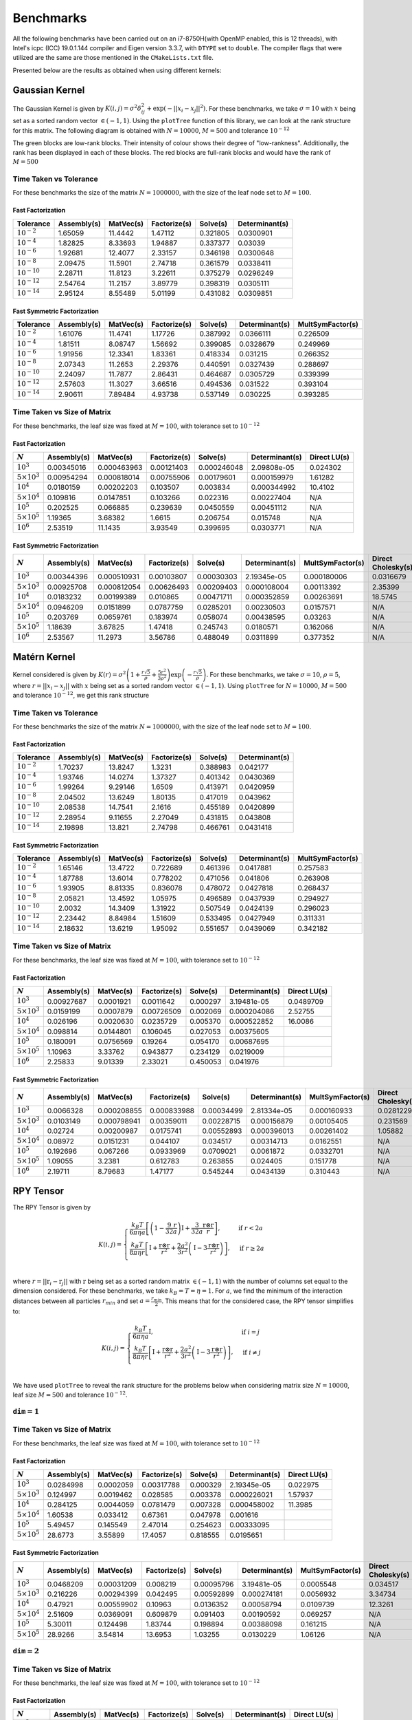 **********
Benchmarks
**********

All the following benchmarks have been carried out on an i7-8750H(with OpenMP enabled, this is 12 threads), with Intel's icpc (ICC) 19.0.1.144 compiler and Eigen version 3.3.7, with ``DTYPE`` set to ``double``. The compiler flags that were utilized are the same are those mentioned in the ``CMakeLists.txt`` file.

Presented below are the results as obtained when using different kernels:

Gaussian Kernel
###############

The Gaussian Kernel is given by :math:`K(i, j) = \sigma^2 \delta_{ij}^2 + \exp(-||x_i - x_j||^2)`. For these benchmarks, we take :math:`\sigma = 10` with :math:`x` being set as a sorted random vector :math:`\in (-1, 1)`. Using the ``plotTree`` function of this library, we can look at the rank structure for this matrix. The following diagram is obtained with :math:`N = 10000`, :math:`M = 500` and tolerance :math:`10^{-12}`

.. image:: images/gaussian_rank_structure.svg
   :width: 400

The green blocks are low-rank blocks. Their intensity of colour shows their degree of "low-rankness". Additionally, the rank has been displayed in each of these blocks. The red blocks are full-rank blocks and would have the rank of :math:`M = 500`

Time Taken vs Tolerance
~~~~~~~~~~~~~~~~~~~~~~~

For these benchmarks the size of the matrix :math:`N = 1000000`, with the size of the leaf node set to :math:`M = 100`.

Fast Factorization
^^^^^^^^^^^^^^^^^^

+----------------+------------+---------+------------+--------+--------------+
|Tolerance       | Assembly(s)|MatVec(s)|Factorize(s)|Solve(s)|Determinant(s)|
+================+============+=========+============+========+==============+ 
|:math:`10^{-2}` | 1.65059    |11.4442  |1.47112     |0.321805|0.0300901     |
+----------------+------------+---------+------------+--------+--------------+ 
|:math:`10^{-4}` | 1.82825    |8.33693  |1.94887     |0.337377|0.03039       |
+----------------+------------+---------+------------+--------+--------------+ 
|:math:`10^{-6}` | 1.92681    |12.4077  |2.33157     |0.346198|0.0300648     |
+----------------+------------+---------+------------+--------+--------------+
|:math:`10^{-8}` | 2.09475    |11.5901  |2.74718     |0.361579|0.0338411     |
+----------------+------------+---------+------------+--------+--------------+ 
|:math:`10^{-10}`| 2.28711    |11.8123  |3.22611     |0.375279|0.0296249     |
+----------------+------------+---------+------------+--------+--------------+ 
|:math:`10^{-12}`| 2.54764    |11.2157  |3.89779     |0.398319|0.0305111     |
+----------------+------------+---------+------------+--------+--------------+ 
|:math:`10^{-14}`| 2.95124    |8.55489  |5.01199     |0.431082|0.0309851     | 
+----------------+------------+---------+------------+--------+--------------+ 

.. image:: images/gaussian1.png
   :width: 600

Fast Symmetric Factorization
^^^^^^^^^^^^^^^^^^^^^^^^^^^^

+----------------+------------+---------+------------+--------+--------------+----------------+
|Tolerance       | Assembly(s)|MatVec(s)|Factorize(s)|Solve(s)|Determinant(s)|MultSymFactor(s)|
+================+============+=========+============+========+==============+================+ 
|:math:`10^{-2}` | 1.61076    |11.4741  |1.17726     |0.387992|0.0366111     |0.226509        |
+----------------+------------+---------+------------+--------+--------------+----------------+ 
|:math:`10^{-4}` | 1.81511    |8.08747  |1.56692     |0.399085|0.0328679     |0.249969        |
+----------------+------------+---------+------------+--------+--------------+----------------+ 
|:math:`10^{-6}` | 1.91956    |12.3341  |1.83361     |0.418334|0.031215      |0.266352        |
+----------------+------------+---------+------------+--------+--------------+----------------+ 
|:math:`10^{-8}` | 2.07343    |11.2653  |2.29376     |0.440591|0.0327439     |0.288697        |
+----------------+------------+---------+------------+--------+--------------+----------------+ 
|:math:`10^{-10}`| 2.24097    |11.7877  |2.86431     |0.464687|0.0305729     |0.339399        |
+----------------+------------+---------+------------+--------+--------------+----------------+ 
|:math:`10^{-12}`| 2.57603    |11.3027  |3.66516     |0.494536|0.031522      |0.393104        |
+----------------+------------+---------+------------+--------+--------------+----------------+ 
|:math:`10^{-14}`| 2.90611    |7.89484  |4.93738     |0.537149|0.030225      |0.393285        | 
+----------------+------------+---------+------------+--------+--------------+----------------+ 

.. image:: images/gaussian2.png
   :width: 600


Time Taken vs Size of Matrix
~~~~~~~~~~~~~~~~~~~~~~~~~~~~

For these benchmarks, the leaf size was fixed at :math:`M = 100`, with tolerance set to :math:`10^{-12}`

Fast Factorization
^^^^^^^^^^^^^^^^^^

+-----------------------+------------+------------+------------+-----------+--------------+----------------+
|:math:`N`              | Assembly(s)|MatVec(s)   |Factorize(s)|Solve(s)   |Determinant(s)|Direct LU(s)    |
+=======================+============+============+============+===========+==============+================+
|:math:`10^{3}`         | 0.00345016 |0.000463963 |0.00121403  |0.000246048|2.09808e-05   |0.024302        |
+-----------------------+------------+------------+------------+-----------+--------------+----------------+
|:math:`5 \times 10^{3}`| 0.00954294 |0.000818014 |0.00755906  |0.00179601 |0.000159979   |1.61282         |
+-----------------------+------------+------------+------------+-----------+--------------+----------------+
|:math:`10^{4}`         | 0.0180159  |0.00202203  |0.103507    |0.003834   |0.000344992   |10.4102         |
+-----------------------+------------+------------+------------+-----------+--------------+----------------+
|:math:`5 \times 10^{4}`| 0.109816   |0.0147851   |0.103266    |0.022316   |0.00227404    |N/A             |
+-----------------------+------------+------------+------------+-----------+--------------+----------------+
|:math:`10^{5}`         | 0.202525   |0.066885    |0.239639    |0.0450559  |0.00451112    |N/A             |
+-----------------------+------------+------------+------------+-----------+--------------+----------------+
|:math:`5 \times 10^{5}`| 1.19365    |3.68382     |1.6615      |0.206754   |0.015748      |N/A             |
+-----------------------+------------+------------+------------+-----------+--------------+----------------+
|:math:`10^{6}`         | 2.53519    |11.1435     |3.93549     |0.399695   |0.0303771     |N/A             |
+-----------------------+------------+------------+------------+-----------+--------------+----------------+

.. image:: images/gaussian3.png
   :width: 600

Fast Symmetric Factorization
^^^^^^^^^^^^^^^^^^^^^^^^^^^^

+-----------------------+------------+-----------+------------+----------+--------------+----------------+------------------+
|:math:`N`              | Assembly(s)|MatVec(s)  |Factorize(s)|Solve(s)  |Determinant(s)|MultSymFactor(s)|Direct Cholesky(s)|
+=======================+============+===========+============+==========+==============+================+==================+
|:math:`10^{3}`         | 0.00344396 |0.000510931|0.00103807  |0.00030303|2.19345e-05   |0.000180006     |0.0316679         |
+-----------------------+------------+-----------+------------+----------+--------------+----------------+------------------+
|:math:`5 \times 10^{3}`| 0.00925708 |0.000812054|0.00626493  |0.00209403|0.000108004   |0.00113392      |2.35399           |
+-----------------------+------------+-----------+------------+----------+--------------+----------------+------------------+
|:math:`10^{4}`         | 0.0183232  |0.00199389 |0.010865    |0.00471711|0.000352859   |0.00263691      |18.5745           |
+-----------------------+------------+-----------+------------+----------+--------------+----------------+------------------+
|:math:`5 \times 10^{4}`| 0.0946209  |0.0151899  |0.0787759   |0.0285201 |0.00230503    |0.0157571       |N/A               |
+-----------------------+------------+-----------+------------+----------+--------------+----------------+------------------+
|:math:`10^{5}`         | 0.203769   |0.0659761  |0.183974    |0.058074  |0.00438595    |0.03263         |N/A               |
+-----------------------+------------+-----------+------------+----------+--------------+----------------+------------------+
|:math:`5 \times 10^{5}`| 1.18639    |3.67825    |1.47418     |0.245743  |0.0180571     |0.162066        |N/A               |
+-----------------------+------------+-----------+------------+----------+--------------+----------------+------------------+
|:math:`10^{6}`         | 2.53567    |11.2973    |3.56786     |0.488049  |0.0311899     |0.377352        |N/A               |
+-----------------------+------------+-----------+------------+----------+--------------+----------------+------------------+

.. image:: images/gaussian4.png
   :width: 600

Matérn Kernel
#############

Kernel considered is given by :math:`K(r) = \sigma^2 \left(1 + \frac{r \sqrt{5}}{\rho} + \frac{5 r^2}{3 \rho^2}\right)\exp{\left(-\frac{r \sqrt{5}}{\rho}\right)}`. For these benchmarks, we take :math:`\sigma = 10`, :math:`\rho = 5`, where :math:`r = ||x_i - x_j||` with :math:`x` being set as a sorted random vector :math:`\in (-1, 1)`. Using ``plotTree`` for :math:`N = 10000`, :math:`M = 500` and tolerance :math:`10^{-12}`, we get this rank structure

.. image:: images/matern_rank_structure.svg
   :width: 400

Time Taken vs Tolerance
~~~~~~~~~~~~~~~~~~~~~~~

For these benchmarks the size of the matrix :math:`N = 1000000`, with the size of the leaf node set to :math:`M = 100`.

Fast Factorization
^^^^^^^^^^^^^^^^^^

+----------------+------------+---------+------------+--------+--------------+
|Tolerance       | Assembly(s)|MatVec(s)|Factorize(s)|Solve(s)|Determinant(s)|
+================+============+=========+============+========+==============+ 
|:math:`10^{-2}` | 1.70237    |13.8247  |1.3231      |0.388983|0.042177      |
+----------------+------------+---------+------------+--------+--------------+ 
|:math:`10^{-4}` | 1.93746    |14.0274  |1.37327     |0.401342|0.0430369     |
+----------------+------------+---------+------------+--------+--------------+ 
|:math:`10^{-6}` | 1.99264    |9.29146  |1.6509      |0.413971|0.0420959     |
+----------------+------------+---------+------------+--------+--------------+
|:math:`10^{-8}` | 2.04502    |13.6249  |1.80135     |0.417019|0.043962      |
+----------------+------------+---------+------------+--------+--------------+ 
|:math:`10^{-10}`| 2.08538    |14.7541  |2.1616      |0.455189|0.0420899     |
+----------------+------------+---------+------------+--------+--------------+ 
|:math:`10^{-12}`| 2.28954    |9.11655  |2.27049     |0.431815|0.043808      |
+----------------+------------+---------+------------+--------+--------------+ 
|:math:`10^{-14}`| 2.19898    |13.821   |2.74798     |0.466761|0.0431418     | 
+----------------+------------+---------+------------+--------+--------------+ 

.. image:: images/matern1.png
   :width: 600

Fast Symmetric Factorization
^^^^^^^^^^^^^^^^^^^^^^^^^^^^

+----------------+------------+---------+------------+--------+--------------+----------------+
|Tolerance       | Assembly(s)|MatVec(s)|Factorize(s)|Solve(s)|Determinant(s)|MultSymFactor(s)|
+================+============+=========+============+========+==============+================+ 
|:math:`10^{-2}` | 1.65146    |13.4722  |0.722689    |0.461396|0.0417881     |0.257583        |
+----------------+------------+---------+------------+--------+--------------+----------------+ 
|:math:`10^{-4}` | 1.87788    |13.6014  |0.778202    |0.471056|0.041806      |0.263908        |
+----------------+------------+---------+------------+--------+--------------+----------------+ 
|:math:`10^{-6}` | 1.93905    |8.81335  |0.836078    |0.478072|0.0427818     |0.268437        |
+----------------+------------+---------+------------+--------+--------------+----------------+ 
|:math:`10^{-8}` | 2.05821    |13.4592  |1.05975     |0.496589|0.0437939     |0.294927        |
+----------------+------------+---------+------------+--------+--------------+----------------+ 
|:math:`10^{-10}`| 2.0032     |14.3409  |1.31922     |0.507549|0.0424139     |0.296023        |
+----------------+------------+---------+------------+--------+--------------+----------------+ 
|:math:`10^{-12}`| 2.23442    |8.84984  |1.51609     |0.533495|0.0427949     |0.311331        |
+----------------+------------+---------+------------+--------+--------------+----------------+ 
|:math:`10^{-14}`| 2.18632    |13.6219  |1.95092     |0.551657|0.0439069     |0.342182        | 
+----------------+------------+---------+------------+--------+--------------+----------------+ 

.. image:: images/matern2.png
   :width: 600


Time Taken vs Size of Matrix
~~~~~~~~~~~~~~~~~~~~~~~~~~~~

For these benchmarks, the leaf size was fixed at :math:`M = 100`, with tolerance set to :math:`10^{-12}`

Fast Factorization
^^^^^^^^^^^^^^^^^^

+-----------------------+------------+---------+------------+--------+--------------+----------------+
|:math:`N`              | Assembly(s)|MatVec(s)|Factorize(s)|Solve(s)|Determinant(s)|Direct LU(s)    |
+=======================+============+=========+============+========+==============+================+
|:math:`10^{3}`         | 0.00927687 |0.0001921|0.0011642   |0.000297|3.19481e-05   |0.0489709       |
+-----------------------+------------+---------+------------+--------+--------------+----------------+
|:math:`5 \times 10^{3}`| 0.0159199  |0.0007879|0.00726509  |0.002069|0.000204086   |2.52755         |
+-----------------------+------------+---------+------------+--------+--------------+----------------+
|:math:`10^{4}`         | 0.026196   |0.0020630|0.0235729   |0.005370|0.000522852   |16.0086         |
+-----------------------+------------+---------+------------+--------+--------------+----------------+
|:math:`5 \times 10^{4}`| 0.098814   |0.0144801|0.106045    |0.027053|0.00375605    |                |
+-----------------------+------------+---------+------------+--------+--------------+----------------+
|:math:`10^{5}`         | 0.180091   |0.0756569|0.19264     |0.054170|0.00687695    |                |
+-----------------------+------------+---------+------------+--------+--------------+----------------+
|:math:`5 \times 10^{5}`| 1.10963    |3.33762  |0.943877    |0.234129|0.0219009     |                |
+-----------------------+------------+---------+------------+--------+--------------+----------------+
|:math:`10^{6}`         | 2.25833    |9.01339  |2.33021     |0.450053|0.041976      |                |
+-----------------------+------------+---------+------------+--------+--------------+----------------+

.. image:: images/matern3.png
   :width: 600

Fast Symmetric Factorization
^^^^^^^^^^^^^^^^^^^^^^^^^^^^

+-----------------------+------------+-----------+------------+----------+--------------+----------------+------------------+
|:math:`N`              | Assembly(s)|MatVec(s)  |Factorize(s)|Solve(s)  |Determinant(s)|MultSymFactor(s)|Direct Cholesky(s)|
+=======================+============+===========+============+==========+==============+================+==================+
|:math:`10^{3}`         | 0.0066328  |0.000208855|0.000833988 |0.00034499|2.81334e-05   |0.000160933     |0.0281229         |
+-----------------------+------------+-----------+------------+----------+--------------+----------------+------------------+
|:math:`5 \times 10^{3}`| 0.0103149  |0.000798941|0.00359011  |0.00228715|0.000156879   |0.00105405      |0.231569          |
+-----------------------+------------+-----------+------------+----------+--------------+----------------+------------------+
|:math:`10^{4}`         | 0.02724    |0.00200987 |0.0175741   |0.00552893|0.000396013   |0.00261402      |1.05882           |
+-----------------------+------------+-----------+------------+----------+--------------+----------------+------------------+
|:math:`5 \times 10^{4}`| 0.08972    |0.0151231  |0.044107    |0.034517  |0.00314713    |0.0162551       |N/A               |
+-----------------------+------------+-----------+------------+----------+--------------+----------------+------------------+
|:math:`10^{5}`         | 0.192696   |0.067266   |0.0933969   |0.0709021 |0.0061872     |0.0332701       |N/A               |
+-----------------------+------------+-----------+------------+----------+--------------+----------------+------------------+
|:math:`5 \times 10^{5}`| 1.09055    |3.2381     |0.612783    |0.263855  |0.024405      |0.151778        |N/A               |
+-----------------------+------------+-----------+------------+----------+--------------+----------------+------------------+
|:math:`10^{6}`         | 2.19711    |8.79683    |1.47177     |0.545244  |0.0434139     |0.310443        |N/A               |
+-----------------------+------------+-----------+------------+----------+--------------+----------------+------------------+

.. image:: images/matern4.png
   :width: 600

RPY Tensor
##########

The RPY Tensor is given by

.. math::
    K(i, j) = 
    \begin{cases}
        \frac{k_B T}{6 \pi \eta a} \left[\left(1 - \frac{9}{32} \frac{r}{a}\right)\textbf{I} + \frac{3}{32a} \frac{\textbf{r} \otimes \textbf{r}}{r}\right] , & \text{if } r < 2a \\
        \frac{k_B T}{8 \pi \eta r} \left[\textbf{I} + \frac{\textbf{r} \otimes \textbf{r}}{r^2} + \frac{2a^2}{3r^2}\left(\textbf{I} - 3 \frac{\textbf{r} \otimes \textbf{r}}{r^2}\right)\right] , & \text{if } r \geq 2a \\
    \end{cases}

where :math:`r = ||\textbf{r}_i - \textbf{r}_j||` with :math:`\textbf{r}` being set as a sorted random matrix :math:`\in (-1, 1)` with the number of columns set equal to the dimension considered. For these benchmarks, we take :math:`k_B = T = \eta = 1`. For :math:`a`, we find the minimum of the interaction distances between all particles :math:`r_{min}` and set :math:`a = \frac{r_{min}}{2}`. This means that for the considered case, the RPY tensor simplifies to:

.. math::
    K(i, j) = 
    \begin{cases}
        \frac{k_B T}{6 \pi \eta a} \textbf{I} , & \text{if } i = j \\
        \frac{k_B T}{8 \pi \eta r} \left[\textbf{I} + \frac{\textbf{r} \otimes \textbf{r}}{r^2} + \frac{2a^2}{3r^2}\left(\textbf{I} - 3 \frac{\textbf{r} \otimes \textbf{r}}{r^2}\right)\right] , & \text{if } i \neq j \\
    \end{cases}

We have used ``plotTree`` to reveal the rank structure for the problems below when considering matrix size :math:`N = 10000`, leaf size :math:`M = 500` and tolerance :math:`10^{-12}`.

:math:`\texttt{dim} = 1`
~~~~~~~~~~~~~~~~~~~~~~~~

.. image:: images/RPY_rank_structure_dim1.svg
   :width: 400


Time Taken vs Size of Matrix
~~~~~~~~~~~~~~~~~~~~~~~~~~~~

For these benchmarks, the leaf size was fixed at :math:`M = 100`, with tolerance set to :math:`10^{-12}`

Fast Factorization
^^^^^^^^^^^^^^^^^^

+-----------------------+------------+---------+------------+--------+--------------+----------------+
|:math:`N`              | Assembly(s)|MatVec(s)|Factorize(s)|Solve(s)|Determinant(s)|Direct LU(s)    |
+=======================+============+=========+============+========+==============+================+
|:math:`10^{3}`         | 0.0284998  |0.0002059|0.00317788  |0.000329|2.19345e-05   |0.022975        |
+-----------------------+------------+---------+------------+--------+--------------+----------------+
|:math:`5 \times 10^{3}`| 0.124997   |0.0019462|0.028585    |0.003378|0.000226021   |1.57937         |
+-----------------------+------------+---------+------------+--------+--------------+----------------+
|:math:`10^{4}`         | 0.284125   |0.0044059|0.0781479   |0.007328|0.000458002   |11.3985         |
+-----------------------+------------+---------+------------+--------+--------------+----------------+
|:math:`5 \times 10^{4}`| 1.60538    |0.033412 |0.67361     |0.047978|0.001616      |                |
+-----------------------+------------+---------+------------+--------+--------------+----------------+
|:math:`10^{5}`         | 5.49457    |0.145549 |2.47014     |0.254623|0.00333095    |                |
+-----------------------+------------+---------+------------+--------+--------------+----------------+
|:math:`5 \times 10^{5}`| 28.6773    |3.55899  |17.4057     |0.818555|0.0195651     |                |
+-----------------------+------------+---------+------------+--------+--------------+----------------+

.. image:: images/RPY1.png
   :width: 600

Fast Symmetric Factorization
^^^^^^^^^^^^^^^^^^^^^^^^^^^^

+-----------------------+------------+-----------+------------+----------+--------------+----------------+------------------+
|:math:`N`              | Assembly(s)|MatVec(s)  |Factorize(s)|Solve(s)  |Determinant(s)|MultSymFactor(s)|Direct Cholesky(s)|
+=======================+============+===========+============+==========+==============+================+==================+
|:math:`10^{3}`         | 0.0468209  |0.00031209 |0.008219    |0.00095796|3.19481e-05   |0.0005548       |0.034517          |
+-----------------------+------------+-----------+------------+----------+--------------+----------------+------------------+
|:math:`5 \times 10^{3}`| 0.216226   |0.00294399 |0.042495    |0.00592899|0.000274181   |0.0056932       |3.34734           |
+-----------------------+------------+-----------+------------+----------+--------------+----------------+------------------+
|:math:`10^{4}`         | 0.47921    |0.00559902 |0.10963     |0.0136352 |0.00058794    |0.0109739       |12.3261           |
+-----------------------+------------+-----------+------------+----------+--------------+----------------+------------------+
|:math:`5 \times 10^{4}`| 2.51609    |0.0369091  |0.609879    |0.091403  |0.00190592    |0.069257        |N/A               |
+-----------------------+------------+-----------+------------+----------+--------------+----------------+------------------+
|:math:`10^{5}`         | 5.30011    |0.124498   |1.83744     |0.198894  |0.00388098    |0.161215        |N/A               |
+-----------------------+------------+-----------+------------+----------+--------------+----------------+------------------+
|:math:`5 \times 10^{5}`| 28.9266    |3.54814    |13.6953     |1.03255   |0.0130229     |1.06126         |N/A               |
+-----------------------+------------+-----------+------------+----------+--------------+----------------+------------------+

.. image:: images/RPY2.png
   :width: 600

:math:`\texttt{dim} = 2`
~~~~~~~~~~~~~~~~~~~~~~~~

.. image:: images/RPY_rank_structure_dim2.svg
   :width: 400


Time Taken vs Size of Matrix
~~~~~~~~~~~~~~~~~~~~~~~~~~~~

For these benchmarks, the leaf size was fixed at :math:`M = 100`, with tolerance set to :math:`10^{-12}`

Fast Factorization
^^^^^^^^^^^^^^^^^^

+-----------------------+------------+---------+------------+--------+--------------+----------------+
|:math:`N`              | Assembly(s)|MatVec(s)|Factorize(s)|Solve(s)|Determinant(s)|Direct LU(s)    |
+=======================+============+=========+============+========+==============+================+
|:math:`10^{3}`         | 0.237684   |0.0022819|0.161561    |0.003957|0.000130177   |0.0220509       |
+-----------------------+------------+---------+------------+--------+--------------+----------------+
|:math:`2 \times 10^{3}`| 0.854779   |0.0138352|0.728164    |0.013024|0.000378847   |0.148836        |
+-----------------------+------------+---------+------------+--------+--------------+----------------+
|:math:`4 \times 10^{3}`| 3.31121    |0.0200999|2.52401     |0.037282|0.000866175   |0.88069         |
+-----------------------+------------+---------+------------+--------+--------------+----------------+
|:math:`8 \times 10^{3}`| 15.0432    |0.0863769|10.1511     |0.120667|0.00184798    |6.3137          |
+-----------------------+------------+---------+------------+--------+--------------+----------------+
|:math:`1.6\times10^{4}`| 63.8282    |0.278127 |53.9138     |0.46551 |0.0048461     |55.4166         |
+-----------------------+------------+---------+------------+--------+--------------+----------------+

.. image:: images/RPY3.png
   :width: 600

Fast Symmetric Factorization
^^^^^^^^^^^^^^^^^^^^^^^^^^^^

+-----------------------+------------+-----------+------------+----------+--------------+----------------+------------------+
|:math:`N`              | Assembly(s)|MatVec(s)  |Factorize(s)|Solve(s)  |Determinant(s)|MultSymFactor(s)|Direct Cholesky(s)|
+=======================+============+===========+============+==========+==============+================+==================+
|:math:`10^{3}`         | 0.375776   |0.00342607 |0.24704     |0.00635099|0.000114918   |0.0118291       |0.026149          |
+-----------------------+------------+-----------+------------+----------+--------------+----------------+------------------+
|:math:`2 \times 10^{3}`| 1.35015    |0.00995803 |1.05952     |0.0212729 |0.000280142   |0.0441241       |0.130154          |
+-----------------------+------------+-----------+------------+----------+--------------+----------------+------------------+
|:math:`4 \times 10^{3}`| 4.89776    |0.0418921  |4.12168     |0.107635  |0.000642061   |0.142907        |1.49561           |
+-----------------------+------------+-----------+------------+----------+--------------+----------------+------------------+
|:math:`8 \times 10^{3}`| 19.4326    |0.0971079  |16.3962     |0.201411  |0.00139117    |0.547673        |6.13806           |
+-----------------------+------------+-----------+------------+----------+--------------+----------------+------------------+
|:math:`1.6\times10^{4}`| 79.2166    |0.539779   |66.3061     |0.716309  |0.00301003    |2.18507         |52.0411           |
+-----------------------+------------+-----------+------------+----------+--------------+----------------+------------------+

.. image:: images/RPY4.png
   :width: 600

:math:`\texttt{dim} = 3`
~~~~~~~~~~~~~~~~~~~~~~~~

.. image:: images/RPY_rank_structure_dim3.svg
   :width: 400

For these benchmarks, the leaf size was fixed at :math:`M = 100`, with tolerance set to :math:`10^{-12}`

Fast Factorization
^^^^^^^^^^^^^^^^^^

+-----------------------+------------+---------+------------+--------+--------------+----------------+
|:math:`N`              | Assembly(s)|MatVec(s)|Factorize(s)|Solve(s)|Determinant(s)|Direct LU(s)    |
+=======================+============+=========+============+========+==============+================+
|:math:`999`            | 0.637549   |0.0138719|0.357686    |0.006175|0.000198841   |0.0427179       |
+-----------------------+------------+---------+------------+--------+--------------+----------------+
|:math:`2 \times 999`   | 2.67525    |0.0112109|1.915       |0.026588|0.000624895   |0.209663        |
+-----------------------+------------+---------+------------+--------+--------------+----------------+
|:math:`3 \times 999`   | 7.72688    |0.0243111|5.49087     |0.056867|0.000961065   |0.608226        |
+-----------------------+------------+---------+------------+--------+--------------+----------------+
|:math:`4 \times 999`   | 16.6299    |0.0466208|12.8754     |0.105617|0.00150394    |1.26595         |
+-----------------------+------------+---------+------------+--------+--------------+----------------+
|:math:`5 \times 999`   | 31.9858    |0.078845 |24.7647     |0.169478|0.00192094    |2.26981         |
+-----------------------+------------+---------+------------+--------+--------------+----------------+
|:math:`6 \times 999`   | 48.5977    |0.114865 |41.1307     |0.241243|0.00212693    |3.69254         |
+-----------------------+------------+---------+------------+--------+--------------+----------------+
|:math:`7 \times 999`   | 76.1404    |0.159873 |64.5563     |0.32299 |0.00276279    |5.80262         |
+-----------------------+------------+---------+------------+--------+--------------+----------------+
|:math:`8 \times 999`   | 105.803    |0.238746 |91.5038     |0.405407|0.00317407    |8.46848         |
+-----------------------+------------+---------+------------+--------+--------------+----------------+

Fast Symmetric Factorization
^^^^^^^^^^^^^^^^^^^^^^^^^^^^

+--------------------+------------+-----------+------------+----------+--------------+----------------+------------------+
|:math:`N`           | Assembly(s)|MatVec(s)  |Factorize(s)|Solve(s)  |Determinant(s)|MultSymFactor(s)|Direct Cholesky(s)|
+====================+============+===========+============+==========+==============+================+==================+
|:math:`999`         | 0.60924    |0.00287509 |0.303544    |0.00726318|0.000123978   |0.012032        |0.046663          |
+--------------------+------------+-----------+------------+----------+--------------+----------------+------------------+
|:math:`2 \times 999`| 2.88964    |0.0122139  |1.91556     |0.0310731 |0.000324965   |0.107921        |0.294039          |
+--------------------+------------+-----------+------------+----------+--------------+----------------+------------------+
|:math:`3 \times 999`| 8.15757    |0.029355   |5.2501      |0.079915  |0.000537872   |0.291421        |0.848032          |
+--------------------+------------+-----------+------------+----------+--------------+----------------+------------------+
|:math:`4 \times 999`| 17.7442    |0.055275   |12.4843     |0.159855  |0.000857115   |0.527207        |1.91446           |
+--------------------+------------+-----------+------------+----------+--------------+----------------+------------------+
|:math:`5 \times 999`| 33.741     |0.08866    |23.0541     |0.211891  |0.000997066   |0.891842        |3.62749           |
+--------------------+------------+-----------+------------+----------+--------------+----------------+------------------+
|:math:`6 \times 999`| 50.7127    |0.150594   |39.2222     |0.302245  |0.00147223    |1.60647         |6.26212           |
+--------------------+------------+-----------+------------+----------+--------------+----------------+------------------+
|:math:`7 \times 999`| 77.2103    |0.175368   |60.007      |0.388988  |0.00160313    |2.15237         |9.70271           |
+--------------------+------------+-----------+------------+----------+--------------+----------------+------------------+
|:math:`8 \times 999`| 103.913    |0.232704   |82.881      |0.490437  |0.00186086    |2.67931         |14.0804           |
+--------------------+------------+-----------+------------+----------+--------------+----------------+------------------+
